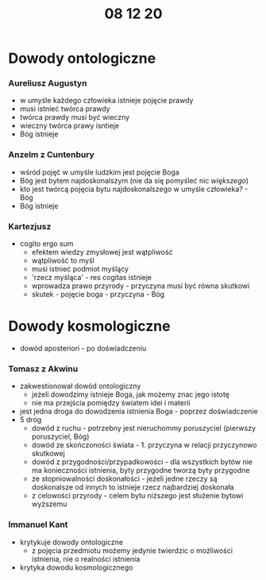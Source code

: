 #+TITLE: 08 12 20


* Dowody ontologiczne
  
*** Aureliusz Augustyn
  - w umyśle każdego człowieka istnieje pojęcie prawdy
  - musi istnieć twórca prawdy
  - twórca prawdy musi być wieczny
  - wieczny twórca prawy isntieje
  - Bóg istnieje
*** Anzelm z Cuntenbury
  - wśród pojęć w umyśle ludzkim jest pojęcie Boga
  - Bóg jest bytem najdoskonalszym (nie da się pomyśleć nic /większego/)
  - kto jest twórcą pojęcia bytu najdoskonalszego w umyśle człowieka? - Bóg
  - Bóg istnieje
*** Kartezjusz
  - cogito ergo sum
    + efektem wiedzy zmysłowej jest wątpliwość
    + wątpliwość to myśl
    + musi istnieć podmiot myślący
    + 'rzecz myśląca' - res cogitas istnieje
    + wprowadza prawo przyrody - przyczyna musi być równa skutkowi
    + skutek - pojęcie boga - przyczyna - Bóg
    
* Dowody kosmologiczne
  - dowód aposteriori - po doświadczeniu
*** Tomasz z Akwinu
  - zakwestionował dowód ontologiczny
    + jeżeli dowodzimy istnieje Boga, jak możemy znac jego istotę
    + nie ma przejścia pomiędzy światem idei i materii
  - jest jedna droga do dowodzenia istnienia Boga - poprzez doświadczenie
  - 5 dróg
    + dowód z ruchu - potrzebny jest nieruchommy poruszyciel (pierwszy poruszyciel, Bóg)
    + dowód ze skończoności świata - 1. przyczyna w relacji przyczynowo skutkowej
    + dowód z przygodności/przypadkowości - dla wszystkich bytów nie ma konieczności istnienia, byty przygodne tworzą byty przygodne
    + ze stopniowalności doskonałości - jeżeli jedne rzeczy są doskonalsze od innych to istnieje rzecz najbardziej doskonała
    + z celowości przyrody - celem bytu niższego jest służenie bytowi wyższemu

*** Immanuel Kant
  - krytykuje dowody ontologiczne
    + z pojęcia przedmiotu możemy jedynie twierdzic o możliwości istnienia, nie o realności istnienia
  - krytyka dowodu kosmologicznego
      
      
 
